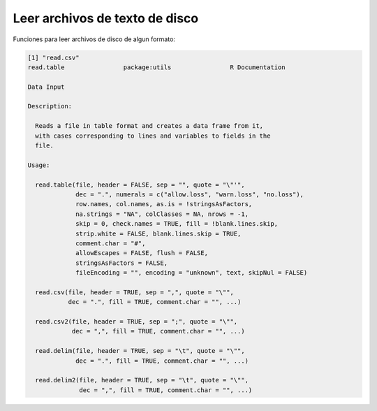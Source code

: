 Leer archivos de texto de disco
===============================

Funciones para leer archivos de disco de algun  formato:

.. code:: R
   
   [1] "read.csv"
   read.table                package:utils                R Documentation

   Data Input

   Description:

     Reads a file in table format and creates a data frame from it,
     with cases corresponding to lines and variables to fields in the
     file.

   Usage:

     read.table(file, header = FALSE, sep = "", quote = "\"'",
                dec = ".", numerals = c("allow.loss", "warn.loss", "no.loss"),
                row.names, col.names, as.is = !stringsAsFactors,
                na.strings = "NA", colClasses = NA, nrows = -1,
                skip = 0, check.names = TRUE, fill = !blank.lines.skip,
                strip.white = FALSE, blank.lines.skip = TRUE,
                comment.char = "#",
                allowEscapes = FALSE, flush = FALSE,
                stringsAsFactors = FALSE,
                fileEncoding = "", encoding = "unknown", text, skipNul = FALSE)
     
     read.csv(file, header = TRUE, sep = ",", quote = "\"",
              dec = ".", fill = TRUE, comment.char = "", ...)
     
     read.csv2(file, header = TRUE, sep = ";", quote = "\"",
               dec = ",", fill = TRUE, comment.char = "", ...)
     
     read.delim(file, header = TRUE, sep = "\t", quote = "\"",
                dec = ".", fill = TRUE, comment.char = "", ...)
     
     read.delim2(file, header = TRUE, sep = "\t", quote = "\"",
                 dec = ",", fill = TRUE, comment.char = "", ...)
     
